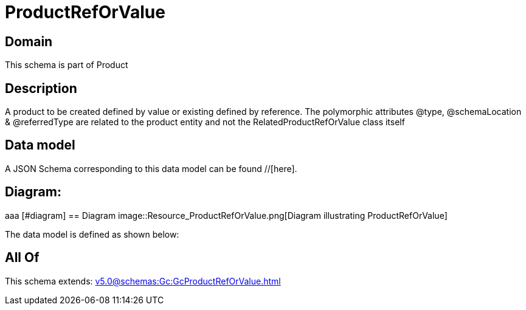 = ProductRefOrValue

[#domain]
== Domain

This schema is part of Product

[#description]
== Description
A product to be created defined by value or existing defined by reference. The polymorphic attributes @type, @schemaLocation &amp; @referredType are related to the product entity and not the RelatedProductRefOrValue class itself


[#data_model]
== Data model

A JSON Schema corresponding to this data model can be found //[here].

== Diagram:
aaa
            [#diagram]
            == Diagram
            image::Resource_ProductRefOrValue.png[Diagram illustrating ProductRefOrValue]
            

The data model is defined as shown below:


[#all_of]
== All Of

This schema extends: xref:v5.0@schemas:Gc:GcProductRefOrValue.adoc[]
